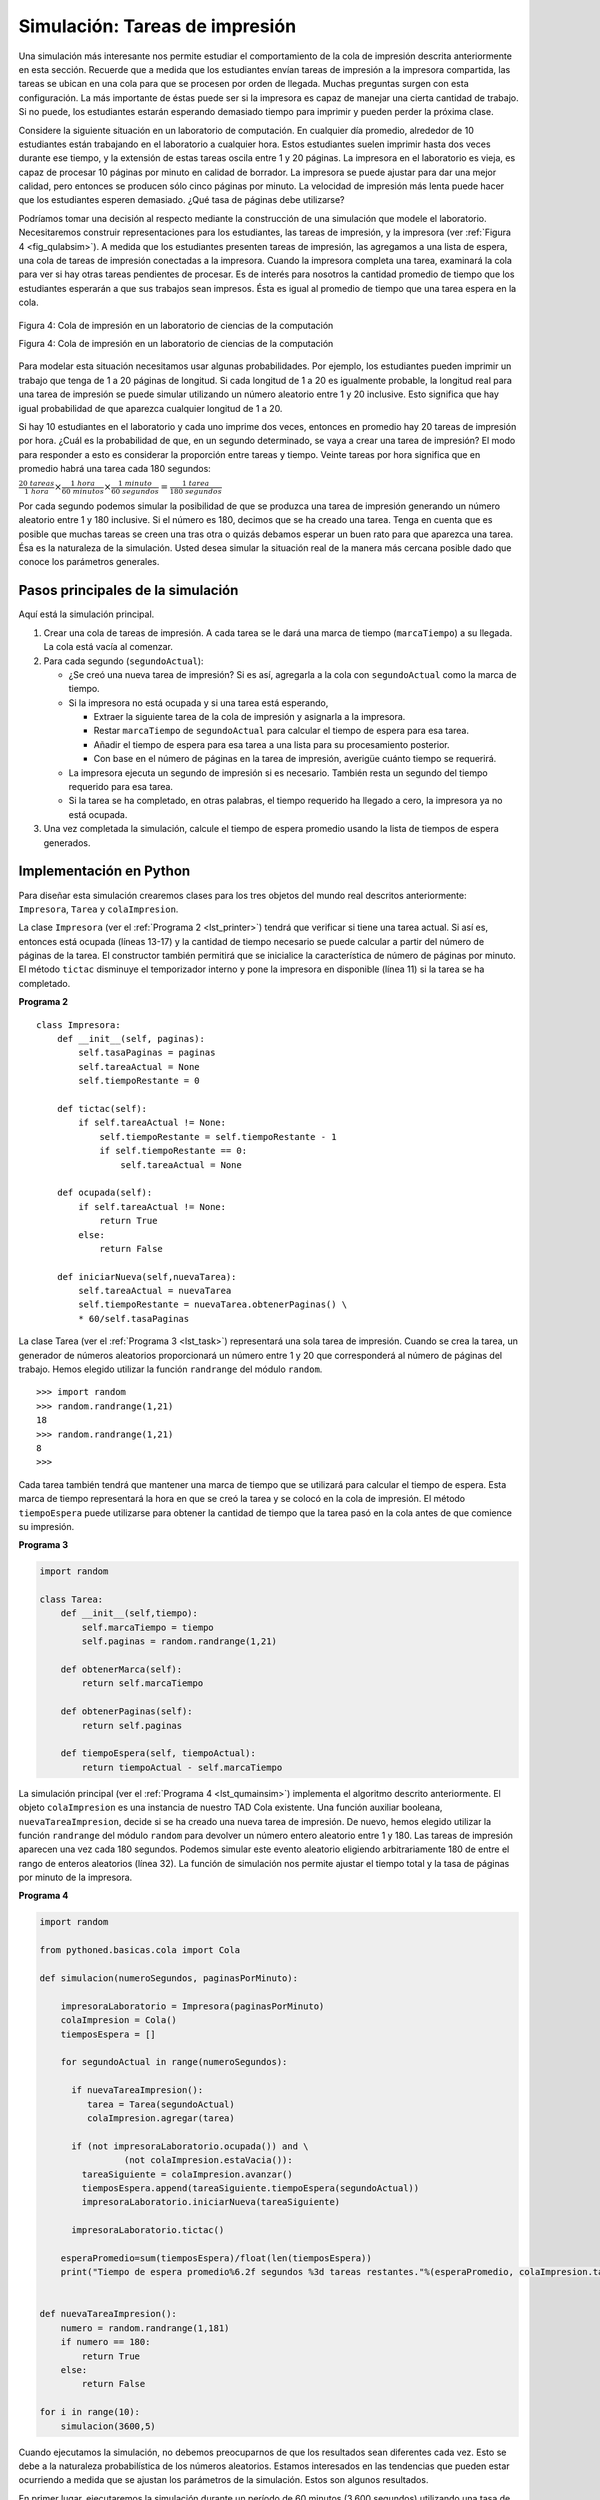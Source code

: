 ..  Copyright (C)  Brad Miller, David Ranum
    This work is licensed under the Creative Commons Attribution-NonCommercial-ShareAlike 4.0 International License. To view a copy of this license, visit http://creativecommons.org/licenses/by-nc-sa/4.0/.


Simulación: Tareas de impresión
~~~~~~~~~~~~~~~~~~~~~~~~~~~~~~~

Una simulación más interesante nos permite estudiar el comportamiento de la cola de impresión descrita anteriormente en esta sección. Recuerde que a medida que los estudiantes envían tareas de impresión a la impresora compartida, las tareas se ubican en una cola para que se procesen por orden de llegada. Muchas preguntas surgen con esta configuración. La más importante de éstas puede ser si la impresora es capaz de manejar una cierta cantidad de trabajo. Si no puede, los estudiantes estarán esperando demasiado tiempo para imprimir y pueden perder la próxima clase.

.. A more interesting simulation allows us to study the behavior of the printing queue described earlier in this section. Recall that as students send printing tasks to the shared printer, the tasks are placed in a queue to be processed in a first-come first-served manner. Many questions arise with this configuration. The most important of these might be whether the printer is capable of handling a certain amount of work. If it cannot, students will be waiting too long for printing and may miss their next class.

Considere la siguiente situación en un laboratorio de computación. En cualquier día promedio, alrededor de 10 estudiantes están trabajando en el laboratorio a cualquier hora. Estos estudiantes suelen imprimir hasta dos veces durante ese tiempo, y la extensión de estas tareas oscila entre 1 y 20 páginas. La impresora en el laboratorio es vieja, es capaz de procesar 10 páginas por minuto en calidad de borrador. La impresora se puede ajustar para dar una mejor calidad, pero entonces se producen sólo cinco páginas por minuto. La velocidad de impresión más lenta puede hacer que los estudiantes esperen demasiado. ¿Qué tasa de páginas debe utilizarse?

.. Consider the following situation in a computer science laboratory. On any average day about 10 students are working in the lab at any given hour. These students typically print up to twice during that time, and the length of these tasks ranges from 1 to 20 pages. The printer in the lab is older, capable of processing 10 pages per minute of draft quality. The printer could be switched to give better quality, but then it would produce only five pages per minute. The slower printing speed could make students wait too long. What page rate should be used?

Podríamos tomar una decisión al respecto mediante la construcción de una simulación que modele el laboratorio. Necesitaremos construir representaciones para los estudiantes, las tareas de impresión, y la impresora (ver :ref:`Figura 4 <fig_qulabsim>`). A medida que los estudiantes presenten tareas de impresión, las agregamos a una lista de espera, una cola de tareas de impresión conectadas a la impresora. Cuando la impresora completa una tarea, examinará la cola para ver si hay otras tareas pendientes de procesar. Es de interés para nosotros la cantidad promedio de tiempo que los estudiantes esperarán a que sus trabajos sean impresos. Ésta es igual al promedio de tiempo que una tarea espera en la cola.

.. We could decide by building a simulation that models the laboratory. We will need to construct representations for students, printing tasks, and the printer (:ref:`Figure 4 <fig_qulabsim>`). As students submit printing tasks, we will add them to a waiting list, a queue of print tasks attached to the printer. When the printer completes a task, it will look at the queue to see if there are any remaining tasks to process. Of interest for us is the average amount of time students will wait for their papers to be printed. This is equal to the average amount of time a task waits in the queue.

.. _fig_qulabsim:

.. figure:: Figures/simulationsetup.png
   :align: center

   Figura 4: Cola de impresión en un laboratorio de ciencias de la computación

   Figura 4: Cola de impresión en un laboratorio de ciencias de la computación

Para modelar esta situación necesitamos usar algunas probabilidades. Por ejemplo, los estudiantes pueden imprimir un trabajo que tenga de 1 a 20 páginas de longitud. Si cada longitud de 1 a 20 es igualmente probable, la longitud real para una tarea de impresión se puede simular utilizando un número aleatorio entre 1 y 20 inclusive. Esto significa que hay igual probabilidad de que aparezca cualquier longitud de 1 a 20.

.. To model this situation we need to use some probabilities. For example, students may print a paper from 1 to 20 pages in length. If each length from 1 to 20 is equally likely, the actual length for a print task can be simulated by using a random number between 1 and 20 inclusive. This means that there is equal chance of any length from 1 to 20 appearing.

Si hay 10 estudiantes en el laboratorio y cada uno imprime dos veces, entonces en promedio hay 20 tareas de impresión por hora. ¿Cuál es la probabilidad de que, en un segundo determinado, se vaya a crear una tarea de impresión? El modo para responder a esto es considerar la proporción entre tareas y tiempo. Veinte tareas por hora significa que en promedio habrá una tarea cada 180 segundos:

.. If there are 10 students in the lab and each prints twice, then there are 20 print tasks per hour on average. What is the chance that at any given second, a print task is going to be created? The way to answer this is to consider the ratio of tasks to time. Twenty tasks per hour means that on average there will be one task every 180 seconds:

:math:`\frac {20\ tareas}{1\ hora} \times \frac {1\ hora}  {60\ minutos} \times \frac {1\ minuto} {60\ segundos}=\frac {1\ tarea} {180\ segundos}`

Por cada segundo podemos simular la posibilidad de que se produzca una tarea de impresión generando un número aleatorio entre 1 y 180 inclusive. Si el número es 180, decimos que se ha creado una tarea. Tenga en cuenta que es posible que muchas tareas se creen una tras otra o quizás debamos esperar un buen rato para que aparezca una tarea. Ésa es la naturaleza de la simulación. Usted desea simular la situación real de la manera más cercana posible dado que conoce los parámetros generales.

.. For every second we can simulate the chance that a print task occurs by generating a random number between 1 and 180 inclusive. If the number is 180, we say a task has been created. Note that it is possible that many tasks could be created in a row or we may wait quite a while for a task to appear. That is the nature of simulation. You want to simulate the real situation as closely as possible given that you know general parameters.

Pasos principales de la simulación
^^^^^^^^^^^^^^^^^^^^^^^^^^^^^^^^^^

Aquí está la simulación principal.

.. Here is the main simulation.

#. Crear una cola de tareas de impresión. A cada tarea se le dará una marca de tiempo (``marcaTiempo``) a su llegada. La cola está vacía al comenzar.

#. Para cada segundo (``segundoActual``):

   -  ¿Se creó una nueva tarea de impresión? Si es así, agregarla a la cola con ``segundoActual`` como la marca de tiempo.

   -  Si la impresora no está ocupada y si una tarea está esperando,

      -  Extraer la siguiente tarea de la cola de impresión y asignarla a la impresora.

      -  Restar ``marcaTiempo`` de ``segundoActual`` para calcular el tiempo de espera para esa tarea.

      -  Añadir el tiempo de espera para esa tarea a una lista para su procesamiento posterior.

      -  Con base en el número de páginas en la tarea de impresión, averigüe cuánto tiempo se requerirá.

   -  La impresora ejecuta un segundo de impresión si es necesario. También resta un segundo del tiempo requerido para esa tarea.

   -  Si la tarea se ha completado, en otras palabras, el tiempo requerido ha llegado a cero, la impresora ya no está ocupada.

#. Una vez completada la simulación, calcule el tiempo de espera promedio usando la lista de tiempos de espera generados.

Implementación en Python
^^^^^^^^^^^^^^^^^^^^^^^^

Para diseñar esta simulación crearemos clases para los tres objetos del mundo real descritos anteriormente: ``Impresora``, ``Tarea`` y ``colaImpresion``.

.. To design this simulation we will create classes for the three real-world objects described above: ``Printer``, ``Task``, and ``PrintQueue``.

La clase ``Impresora`` (ver el :ref:`Programa 2 <lst_printer>`) tendrá que verificar si tiene una tarea actual. Si así es, entonces está ocupada (líneas 13-17) y la cantidad de tiempo necesario se puede calcular a partir del número de páginas de la tarea. El constructor también permitirá que se inicialice la característica de número de páginas por minuto. El método ``tictac`` disminuye el temporizador interno y pone la impresora en disponible (línea 11) si la tarea se ha completado.

.. The ``Printer`` class (:ref:`Listing 2 <lst_printer>`) will need to track whether it has a current task. If it does, then it is busy (lines 13–17) and the amount of time needed can be computed from the number of pages in the task. The constructor will also allow the pages-per-minute setting to be initialized. The ``tick`` method decrements the internal timer and sets the printer to idle (line 11) if the task is completed.

.. _lst_printer:

**Programa 2**

.. highlight:: python
    :linenothreshold: 5

::

   class Impresora:
       def __init__(self, paginas):
           self.tasaPaginas = paginas
           self.tareaActual = None
           self.tiempoRestante = 0

       def tictac(self):
           if self.tareaActual != None:
               self.tiempoRestante = self.tiempoRestante - 1
               if self.tiempoRestante == 0:
                   self.tareaActual = None

       def ocupada(self):
           if self.tareaActual != None:
               return True
           else:
               return False

       def iniciarNueva(self,nuevaTarea):
           self.tareaActual = nuevaTarea
           self.tiempoRestante = nuevaTarea.obtenerPaginas() \
           * 60/self.tasaPaginas

                                
.. highlight:: python
    :linenothreshold: 500

La clase Tarea (ver el :ref:`Programa 3 <lst_task>`) representará una sola tarea de impresión. Cuando se crea la tarea, un generador de números aleatorios proporcionará un número entre 1 y 20 que corresponderá al número de páginas del trabajo. Hemos elegido utilizar la función ``randrange`` del módulo ``random``.

.. The Task class (:ref:`Listing 3 <lst_task>`) will represent a single printing task. When the task is created, a random number generator will provide a length from 1 to 20 pages. We have chosen to use the ``randrange`` function from the ``random`` module.

::

    >>> import random
    >>> random.randrange(1,21)
    18
    >>> random.randrange(1,21)
    8
    >>> 

Cada tarea también tendrá que mantener una marca de tiempo que se utilizará para calcular el tiempo de espera. Esta marca de tiempo representará la hora en que se creó la tarea y se colocó en la cola de impresión. El método ``tiempoEspera`` puede utilizarse para obtener la cantidad de tiempo que la tarea pasó en la cola antes de que comience su impresión.

.. Each task will also need to keep a timestamp to be used for computing waiting time. This timestamp will represent the time that the task was created and placed in the printer queue. The ``waitTime`` method can then be used to retrieve the amount of time spent in the queue before printing begins.

.. _lst_task:

**Programa 3**



.. sourcecode:: python

   import random

   class Tarea:
       def __init__(self,tiempo):
           self.marcaTiempo = tiempo
           self.paginas = random.randrange(1,21)

       def obtenerMarca(self):
           return self.marcaTiempo

       def obtenerPaginas(self):
           return self.paginas

       def tiempoEspera(self, tiempoActual):
           return tiempoActual - self.marcaTiempo

La simulación principal (ver el :ref:`Programa 4 <lst_qumainsim>`) implementa el algoritmo descrito anteriormente. El objeto ``colaImpresion`` es una instancia de nuestro TAD Cola existente. Una función auxiliar booleana, ``nuevaTareaImpresion``, decide si se ha creado una nueva tarea de impresión. De nuevo, hemos elegido utilizar la función ``randrange`` del módulo ``random`` para devolver un número entero aleatorio entre 1 y 180. Las tareas de impresión aparecen una vez cada 180 segundos. Podemos simular este evento aleatorio eligiendo arbitrariamente 180 de entre el rango de enteros aleatorios (línea 32). La función de simulación nos permite ajustar el tiempo total y la tasa de páginas por minuto de la impresora.

.. The main simulation (:ref:`Listing 4 <lst_qumainsim>`) implements the algorithm described above. The ``printQueue`` object is an instance of our existing queue ADT. A boolean helper function, ``newPrintTask``, decides whether a new printing task has been created. We have again chosen to use the ``randrange`` function from the ``random`` module to return a random integer between 1 and 180. Print tasks arrive once every 180 seconds. By arbitrarily choosing 180 from the range of random integers (line 32), we can simulate this random event. The simulation function allows us to set the total time and the pages per minute for the printer.

.. highlight:: python
    :linenothreshold: 5

.. _lst_qumainsim:

**Programa 4**

.. code-block:: python

   import random

   from pythoned.basicas.cola import Cola

   def simulacion(numeroSegundos, paginasPorMinuto):

       impresoraLaboratorio = Impresora(paginasPorMinuto)
       colaImpresion = Cola()
       tiemposEspera = []

       for segundoActual in range(numeroSegundos):

         if nuevaTareaImpresion():
            tarea = Tarea(segundoActual)
            colaImpresion.agregar(tarea)

         if (not impresoraLaboratorio.ocupada()) and \
                   (not colaImpresion.estaVacia()):
           tareaSiguiente = colaImpresion.avanzar()
           tiemposEspera.append(tareaSiguiente.tiempoEspera(segundoActual))
           impresoraLaboratorio.iniciarNueva(tareaSiguiente)

         impresoraLaboratorio.tictac()

       esperaPromedio=sum(tiemposEspera)/float(len(tiemposEspera))
       print("Tiempo de espera promedio%6.2f segundos %3d tareas restantes."%(esperaPromedio, colaImpresion.tamano()))


   def nuevaTareaImpresion():
       numero = random.randrange(1,181)
       if numero == 180:
           return True
       else:
           return False

   for i in range(10):
       simulacion(3600,5)
       
.. highlight:: python
   :linenothreshold: 500

Cuando ejecutamos la simulación, no debemos preocuparnos de que los resultados sean diferentes cada vez. Esto se debe a la naturaleza probabilística de los números aleatorios. Estamos interesados en las tendencias que pueden estar ocurriendo a medida que se ajustan los parámetros de la simulación. Estos son algunos resultados.

.. When we run the simulation, we should not be concerned that the results are different each time. This is due to the probabilistic nature of the random numbers. We are interested in the trends that may be occurring as the parameters to the simulation are adjusted. Here are some results.

En primer lugar, ejecutaremos la simulación durante un período de 60 minutos (3.600 segundos) utilizando una tasa de páginas de cinco páginas por minuto. Además, ejecutaremos 10 ejecuciones independientes. Recuerde que debido a que la simulación funciona con números aleatorios, cada ejecución retornará resultados diferentes.

.. First, we will run the simulation for a period of 60 minutes (3,600 seconds) using a page rate of five pages per minute. In addition, we will run 10 independent trials. Remember that because the simulation works with random numbers each run will return different results.

::

    >>>for i in range(10):
          simulacion(3600,5)

    Tiempo de espera promedio 165.38 segundos 2 tareas restantes.
    Tiempo de espera promedio  95.07 segundos 1 tareas restantes.
    Tiempo de espera promedio  65.05 segundos 2 tareas restantes.
    Tiempo de espera promedio  99.74 segundos 1 tareas restantes.
    Tiempo de espera promedio  17.27 segundos 0 tareas restantes.
    Tiempo de espera promedio 239.61 segundos 5 tareas restantes.
    Tiempo de espera promedio  75.11 segundos 1 tareas restantes.
    Tiempo de espera promedio  48.33 segundos 0 tareas restantes.
    Tiempo de espera promedio  39.31 segundos 3 tareas restantes.
    Tiempo de espera promedio 376.05 segundos 1 tareas restantes.

Después de ejecutar nuestros 10 ensayos podemos ver que la media de tiempos de espera promedio es 122.09 segundos. Usted también puede ver que hay una gran variación en el tiempo de espera promedio con un promedio mínimo de 17,27 segundos y un máximo de 376,05 segundos. También puede observar que en sólo dos de los casos todas las tareas fueron completadas.

.. After running our 10 trials we can see that the mean average wait time is 122.09 seconds. You can also see that there is a large variation in the average weight time with a minimum average of 17.27 seconds and a maximum of 376.05 seconds. You may also notice that in only two of the cases were all the tasks completed.

Ahora, vamos a ajustar la tasa de páginas a 10 páginas por minuto, y ejecutaremos de nuevo los 10 ensayos, con una tasa de páginas más rápida nuestra esperanza es que más tareas se completarán en el espacio de una hora.

.. Now, we will adjust the page rate to 10 pages per minute, and run the 10 trials again, with a faster page rate our hope would be that more tasks would be completed in the one hour time frame.

::

    >>>for i in range(10):
          simulacion(3600,10)

    Tiempo de espera promedio   1.29 segundos 0 tareas restantes.
    Tiempo de espera promedio   7.00 segundos 0 tareas restantes.
    Tiempo de espera promedio  28.96 segundos 1 tareas restantes.
    Tiempo de espera promedio  13.55 segundos 0 tareas restantes.
    Tiempo de espera promedio  12.67 segundos 0 tareas restantes.
    Tiempo de espera promedio   6.46 segundos 0 tareas restantes.
    Tiempo de espera promedio  22.33 segundos 0 tareas restantes.
    Tiempo de espera promedio  12.39 segundos 0 tareas restantes.
    Tiempo de espera promedio   7.27 segundos 0 tareas restantes.
    Tiempo de espera promedio  18.17 segundos 0 tareas restantes.
    

Usted puede ejecutar la simulación por sí mismo en el ActiveCode 2.
    
.. You can run the simulation for yourself in ActiveCode 2.

.. activecode:: qumainsim
   :caption: Simulación de la cola de una impresora
   :nocodelens:

   from pythoned.basicas.cola import Cola

   import random
   
   class Impresora:
       def __init__(self, paginas):
           self.tasaPaginas = paginas
           self.tareaActual = None
           self.tiempoRestante = 0

       def tictac(self):
           if self.tareaActual != None:
               self.tiempoRestante = self.tiempoRestante - 1
               if self.tiempoRestante == 0:
                   self.tareaActual = None

       def ocupada(self):
           if self.tareaActual != None:
               return True
           else:
               return False

       def iniciarNueva(self,nuevaTarea):
           self.tareaActual = nuevaTarea
           self.tiempoRestante = nuevaTarea.obtenerPaginas() \
           * 60/self.tasaPaginas

   class Tarea:
       def __init__(self,tiempo):
           self.marcaTiempo = tiempo
           self.paginas = random.randrange(1,21)

       def obtenerMarca(self):
           return self.marcaTiempo

       def obtenerPaginas(self):
           return self.paginas

       def tiempoEspera(self, tiempoActual):
           return tiempoActual - self.marcaTiempo


   def simulacion(numeroSegundos, paginasPorMinuto):

       impresoraLaboratorio = Impresora(paginasPorMinuto)
       colaImpresion = Cola()
       tiemposEspera = []

       for segundoActual in range(numeroSegundos):

         if nuevaTareaImpresion():
            tarea = Tarea(segundoActual)
            colaImpresion.agregar(tarea)

         if (not impresoraLaboratorio.ocupada()) and \
                   (not colaImpresion.estaVacia()):
           tareaSiguiente = colaImpresion.avanzar()
           tiemposEspera.append(tareaSiguiente.tiempoEspera(segundoActual))
           impresoraLaboratorio.iniciarNueva(tareaSiguiente)

         impresoraLaboratorio.tictac()

       esperaPromedio=sum(tiemposEspera)/float(len(tiemposEspera))
       print("Tiempo de espera promedio%6.2f segundos %3d tareas restantes."%(esperaPromedio, colaImpresion.tamano()))


   def nuevaTareaImpresion():
       numero = random.randrange(1,181)
       if numero == 180:
           return True
       else:
           return False

   for i in range(10):
       simulacion(3600,5)

Discusión
^^^^^^^^^
Estábamos tratando de responder a una pregunta acerca de si la impresora actual podría manejar la carga de tareas si fuera ajustada para imprimir con una mejor calidad, pero con una tasa de página más lenta. El enfoque que tomamos fue escribir una simulación que modeló las tareas de impresión como eventos aleatorios de varias longitudes y tiempos de llegada.

.. We were trying to answer a question about whether the current printer could handle the task load if it were set to print with a better quality but slower page rate. The approach we took was to write a simulation that modeled the printing tasks as random events of various lengths and arrival times.

La salida anterior muestra que con una impresión de 5 páginas por minuto, el tiempo de espera promedio varió de un mínimo de 17 segundos a un máximo de 376 segundos (aproximadamente 6 minutos). Con una velocidad de impresión más rápida, el valor bajo fue de 1 segundo, con un máximo de sólo 28. Además, en 8 de cada 10 ejecuciones a 5 páginas por minuto había tareas de impresión que todavía esperaban en la cola al final de la hora.

.. The output above shows that with 5 pages per minute printing, the average waiting time varied from a low of 17 seconds to a high of 376 seconds (about 6 minutes). With a faster printing rate, the low value was 1 second with a high of only 28. In addition, in 8 out of 10 runs at 5 pages per minute there were print tasks still waiting in the queue at the end of the hour.

Por lo tanto, tal vez estamos convencidos de que la desaceleración de la impresora para obtener una mejor calidad no es una buena idea. Los estudiantes no pueden darse el lujo de esperar tanto por sus trabajos, especialmente cuando tienen que estar pasando a su próxima clase. Una espera de seis minutos sería simplemente demasiado larga.

.. Therefore, we are perhaps persuaded that slowing the printer down to get better quality may not be a good idea. Students cannot afford to wait that long for their papers, especially when they need to be getting on to their next class. A six-minute wait would simply be too long.

Este tipo de análisis de simulación nos permite responder a muchas preguntas, conocidas comúnmente como preguntas de “qué pasaría si”. Todo lo que necesitamos hacer es variar los parámetros utilizados por la simulación y podremos simular cualquier número de comportamientos interesantes. Por ejemplo,

.. This type of simulation analysis allows us to answer many questions, commonly known as “what if” questions. All we need to do is vary the parameters used by the simulation and we can simulate any number of interesting behaviors. For example,

-  ¿Qué pasaría si la matrícula aumenta y el número promedio de estudiantes aumenta en 20?

-  ¿Qué pasa si es sábado y los estudiantes no necesitan ir a clase? ¿Pueden darse el lujo de esperar?

-  ¿Qué pasaría si el tamaño de la tarea de impresión promedio disminuye ya que Python es un lenguaje tan potente que los programas tienden a ser mucho más cortos?

Estas preguntas podrían ser respondidas modificando la simulación anterior. Sin embargo, es importante recordar que la simulación es tan buena como las suposiciones que se usan para construirla. Los datos reales sobre el número de tareas de impresión por hora y el número de estudiantes por hora serán necesarios para construir una simulación robusta.

.. admonition:: Autoevaluación
   
   ¿Cómo modificaría la simulación de la impresora para reflejar un mayor número de estudiantes? Supongamos que el número de estudiantes se duplicó. Usted tendría que hacer algunas suposiciones razonables sobre cómo se compuso esta simulación pero ¿qué cambiaría? Modifique el código. Suponga también que la longitud de la tarea de impresión promedio se redujo a la mitad. Cambie el código para reflejar ese cambio. Por último ¿Cómo parametrizar el número de estudiantes?, en lugar de cambiar el código nos gustaría que el número de estudiantes sea un parámetro de la simulación.

   .. actex:: print_sim_selfcheck
         :nocodelens:

         class Cola:
             def __init__(self):
                 self.items = []

             def estaVacia(self):
                 return self.items == []

             def agregar(self, item):
                 self.items.insert(0,item)

             def avanzar(self):
                 return self.items.pop()

             def tamano(self):
                 return len(self.items)


         import random
   
         class Impresora:
             def __init__(self, paginas):
                 self.tasaPaginas = paginas
                 self.tareaActual = None
                 self.tiempoRestante = 0

             def tictac(self):
                 if self.tareaActual != None:
                     self.tiempoRestante = self.tiempoRestante - 1
                     if self.tiempoRestante == 0:
                         self.tareaActual = None

             def ocupada(self):
                 if self.tareaActual != None:
                     return True
                 else:
                     return False

             def iniciarNueva(self,nuevaTarea):
                 self.tareaActual = nuevaTarea
                 self.tiempoRestante = nuevaTarea.obtenerPaginas() \
                 * 60/self.tasaPaginas

         class Tarea:
             def __init__(self,tiempo):
                 self.marcaTiempo = tiempo
                 self.paginas = random.randrange(1,21)

             def obtenerMarca(self):
                 return self.marcaTiempo

             def obtenerPaginas(self):
                 return self.paginas

             def tiempoEspera(self, tiempoActual):
                 return tiempoActual - self.marcaTiempo


         def simulacion(numeroSegundos, paginasPorMinuto):

             impresoraLaboratorio = Impresora(paginasPorMinuto)
             colaImpresion = Cola()
             tiemposEspera = []

             for segundoActual in range(numeroSegundos):

               if nuevaTareaImpresion():
                  tarea = Tarea(segundoActual)
                  colaImpresion.agregar(tarea)

               if (not impresoraLaboratorio.ocupada()) and \
                         (not colaImpresion.estaVacia()):
                 tareaSiguiente = colaImpresion.avanzar()
                 tiemposEspera.append(tareaSiguiente.tiempoEspera(segundoActual))
                 impresoraLaboratorio.iniciarNueva(tareaSiguiente)

               impresoraLaboratorio.tictac()

             esperaPromedio=sum(tiemposEspera)/float(len(tiemposEspera))
             print("Tiempo de espera promedio%6.2f segundos %3d tareas restantes."%(esperaPromedio, colaImpresion.tamano()))


         def nuevaTareaImpresion():
             numero = random.randrange(1,181)
             if numero == 180:
                 return True
             else:
                 return False

         for i in range(10):
             simulacion(3600,5)
